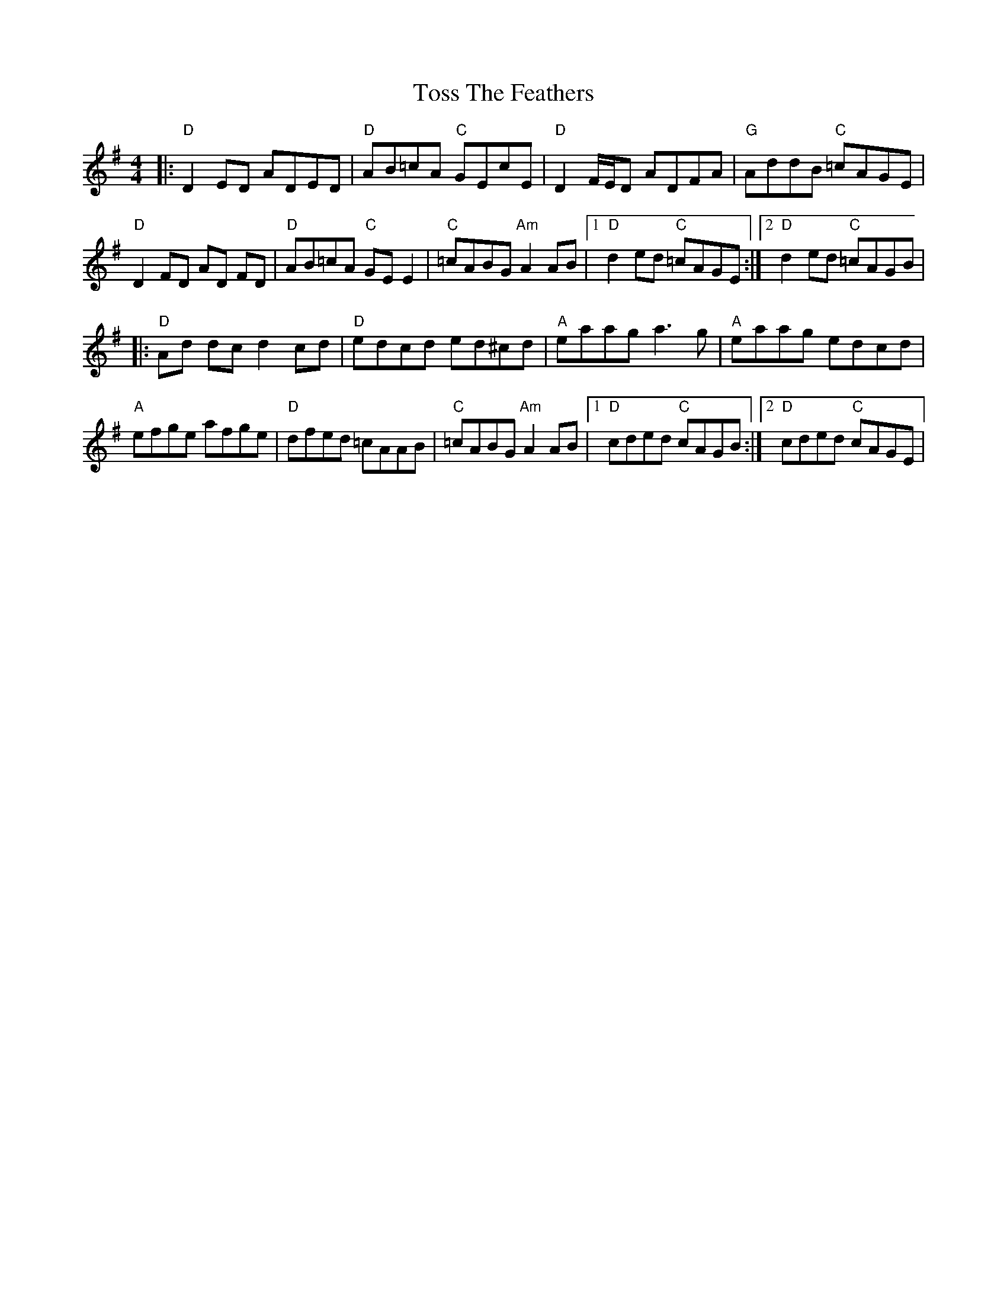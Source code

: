X: 7
T: Toss The Feathers
Z: Bryce
S: https://thesession.org/tunes/138#setting21755
R: reel
M: 4/4
L: 1/8
K: Dmix
|: "D"D2 ED ADED | "D"AB=cA "C"GEcE | "D"D2 F/E/D ADFA | "G"AddB "C"=cAGE |
"D"D2 FD AD FD | "D"AB=cA "C"GE E2 | "C"=cABG "Am"A2 AB |[1 "D"d2ed "C"=cAGE :|[2 "D"d2ed "C"=cAGB |
|:"D"Ad dc d2 cd | "D"edcd ed^cd | "A"eaag a3 g | "A"eaag edcd |
"A"efge afge | "D"dfed =cAAB | "C"=cABG "Am"A2 AB |[1 "D"cded "C"cAGB :|[2 "D"cded "C"cAGE |
